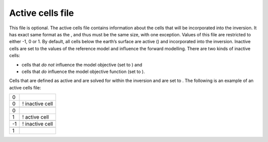 Active cells file
~~~~~~~~~~~~~~~~~

This file is optional. The active cells file contains information about
the cells that will be incorporated into the inversion. It has exact
same format as the , and thus must be the same size, with one exception.
Values of this file are restricted to either -1, 0 or 1. By default, all
cells below the earth’s surface are active () and incorporated into the
inversion. Inactive cells are set to the values of the reference model
and influence the forward modelling. There are two kinds of inactive
cells:

-  cells that *do not* influence the model objective (set to ) and

-  cells that *do* influence the model objective function (set to ).

Cells that are defined as active and are solved for within the inversion
and are set to . The following is an example of an active cells file:

+------+-------------------+
| 0    |                   |
+------+-------------------+
| 0    | ! inactive cell   |
+------+-------------------+
+------+-------------------+
| 0    |                   |
+------+-------------------+
| 1    | ! active cell     |
+------+-------------------+
+------+-------------------+
| -1   | ! inactive cell   |
+------+-------------------+
+------+-------------------+
| 1    |                   |
+------+-------------------+
